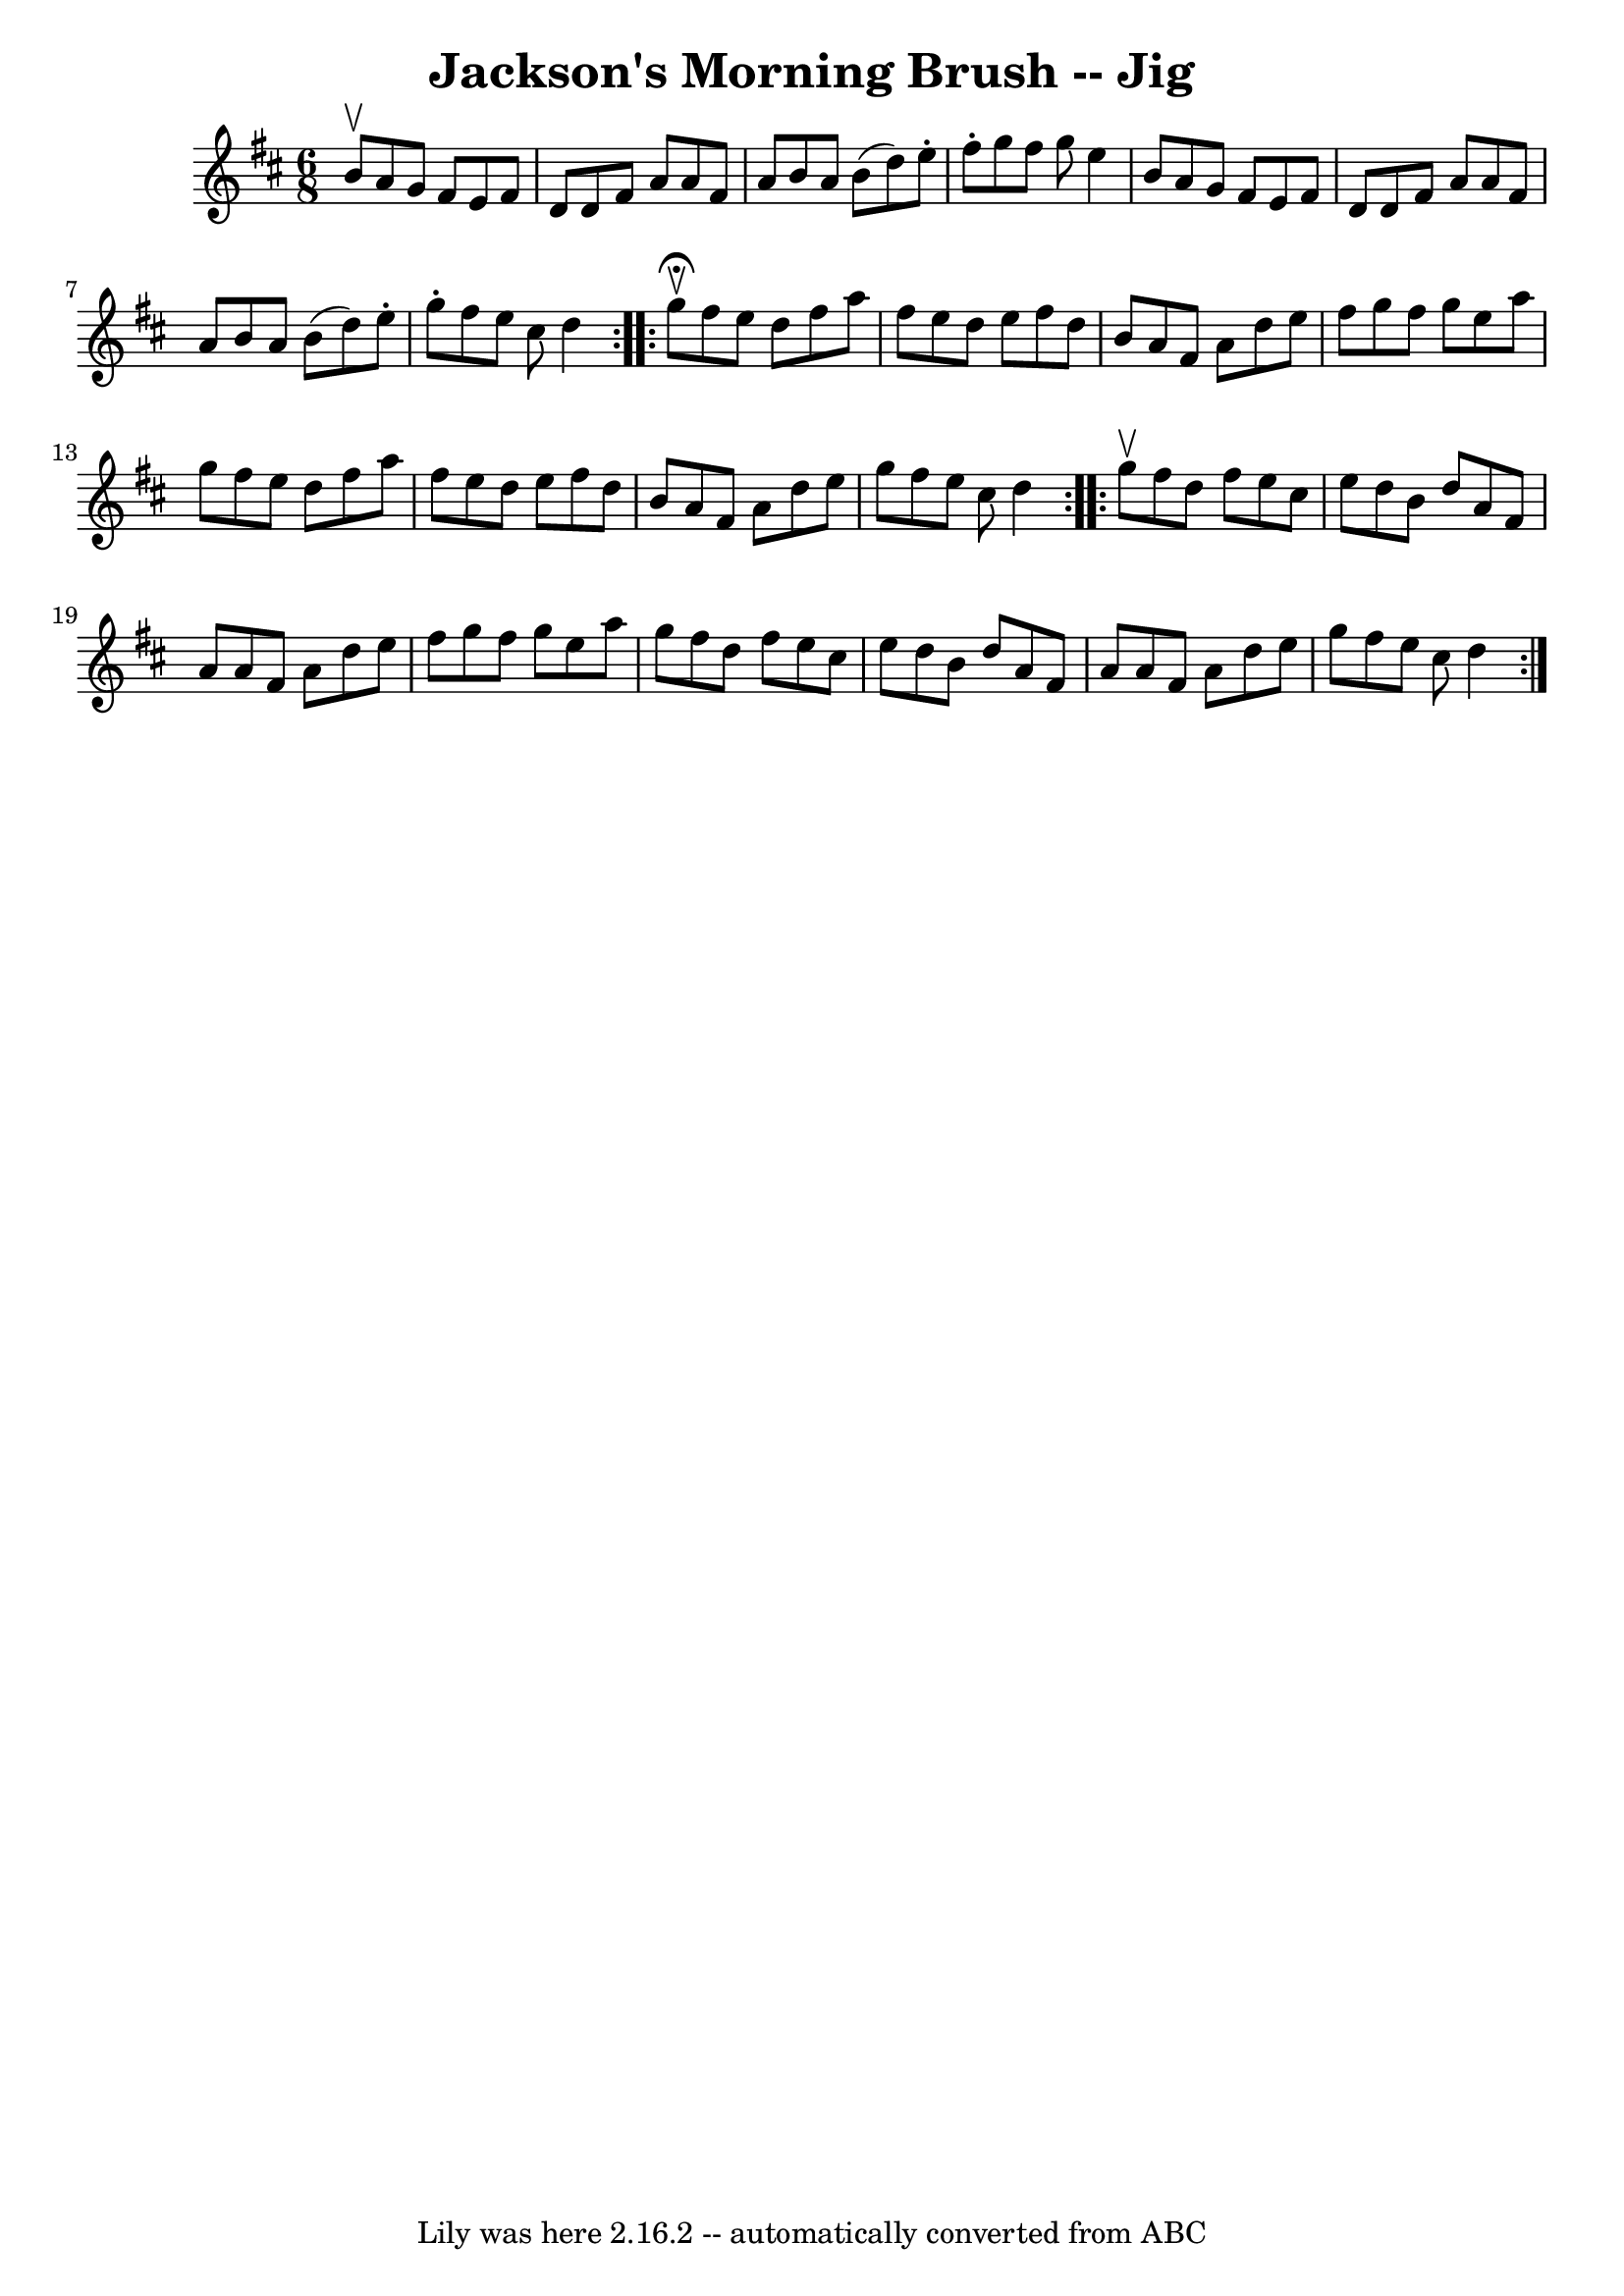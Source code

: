 \version "2.7.40"
\header {
	book = "Ryan's Mammoth Collection"
	crossRefNumber = "1"
	footnotes = "\\\\86 446"
	tagline = "Lily was here 2.16.2 -- automatically converted from ABC"
	title = "Jackson's Morning Brush -- Jig"
}
voicedefault =  {
\set Score.defaultBarType = "empty"

\repeat volta 2 {
\time 6/8 \key d \major b'8^\upbow |
 a'8 g'8 fis'8 e'8   
 fis'8 d'8    |
 d'8 fis'8 a'8 a'8 fis'8 a'8    
|
 b'8 a'8 b'8 (d''8) e''8 -. fis''8 -.   |
   
g''8 fis''8 g''8 e''4 b'8    |
 a'8 g'8 fis'8    
e'8 fis'8 d'8    |
 d'8 fis'8 a'8 a'8 fis'8 a'8    
|
 b'8 a'8 b'8 (d''8) e''8 -. g''8 -.   |
   
fis''8 e''8 cis''8 d''4    }     \repeat volta 2 { g''8 
^\fermata^\upbow |
 fis''8 e''8 d''8 fis''8 a''8    
fis''8    |
 e''8 d''8 e''8 fis''8 d''8 b'8    |
  
 a'8 fis'8 a'8 d''8 e''8 fis''8    |
 g''8 fis''8    
g''8 e''8 a''8 g''8    |
 fis''8 e''8 d''8 fis''8   
 a''8 fis''8    |
 e''8 d''8 e''8 fis''8 d''8 b'8    
|
 a'8 fis'8 a'8 d''8 e''8 g''8    |
 fis''8    
e''8 cis''8 d''4  }     \repeat volta 2 { g''8^\upbow |
     
fis''8 d''8 fis''8 e''8 cis''8 e''8    |
 d''8 b'8    
d''8 a'8 fis'8 a'8    |
 a'8 fis'8 a'8 d''8 e''8   
 fis''8    |
 g''8 fis''8 g''8 e''8 a''8 g''8    
|
 fis''8 d''8 fis''8 e''8 cis''8 e''8    |
   
d''8 b'8 d''8 a'8 fis'8 a'8    |
 a'8 fis'8 a'8    
d''8 e''8 g''8    |
 fis''8 e''8 cis''8 d''4      }   
}

\score{
    <<

	\context Staff="default"
	{
	    \voicedefault 
	}

    >>
	\layout {
	}
	\midi {}
}
